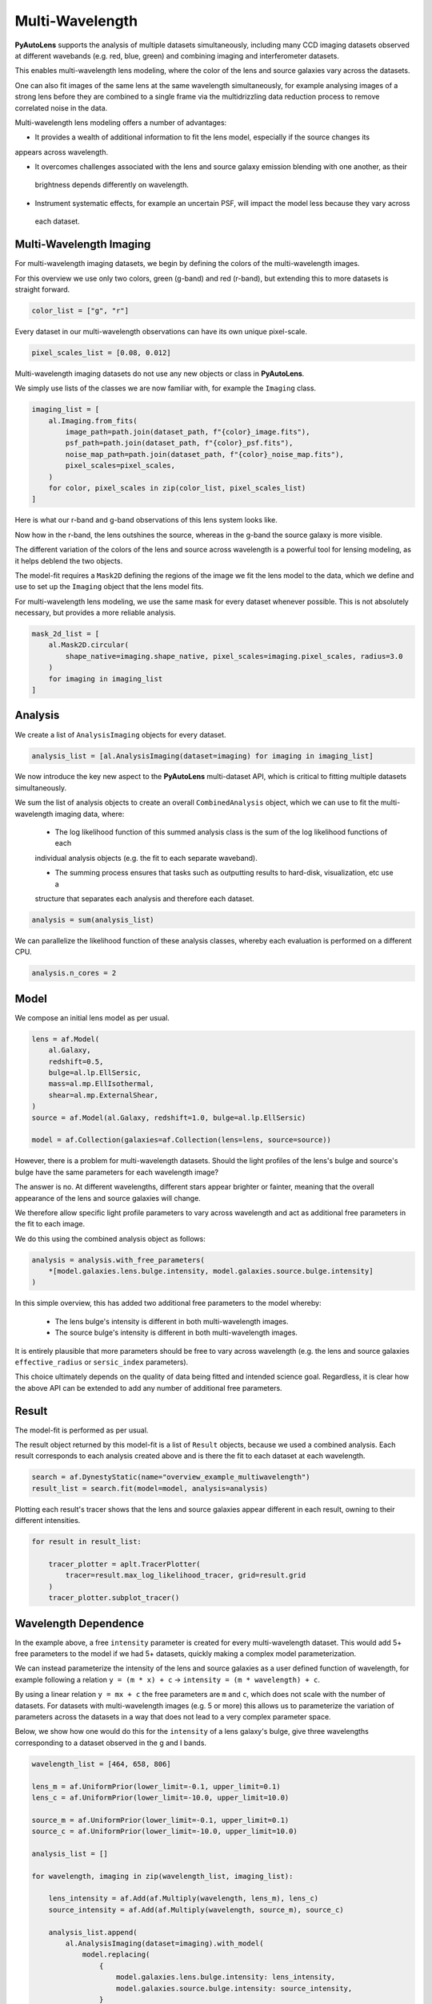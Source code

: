 .. _overview_7_mutli_wavelength:

Multi-Wavelength
================

**PyAutoLens** supports the analysis of multiple datasets simultaneously, including many CCD imaging datasets
observed at different wavebands (e.g. red, blue, green) and combining imaging and interferometer datasets.

This enables multi-wavelength lens modeling, where the color of the lens and source galaxies vary across the datasets.

One can also fit images of the same lens at the same wavelength simultaneously, for example analysing images of a
strong lens before they are combined to a single frame via the multidrizzling data reduction process to remove
correlated noise in the data.

Multi-wavelength lens modeling offers a number of advantages:

- It provides a wealth of additional information to fit the lens model, especially if the source changes its
appears across wavelength.

- It overcomes challenges associated with the lens and source galaxy emission blending with one another, as their
 brightness depends differently on wavelength.

- Instrument systematic effects, for example an uncertain PSF, will impact the model less because they vary across
 each dataset.

Multi-Wavelength Imaging
------------------------

For multi-wavelength imaging datasets, we begin by defining the colors of the multi-wavelength images.

For this overview we use only two colors, green (g-band) and red (r-band), but extending this to more datasets
is straight forward.

.. code-block:: bash

    color_list = ["g", "r"]

Every dataset in our multi-wavelength observations can have its own unique pixel-scale.

.. code-block:: bash

    pixel_scales_list = [0.08, 0.012]

Multi-wavelength imaging datasets do not use any new objects or class in **PyAutoLens**.

We simply use lists of the classes we are now familiar with, for example the ``Imaging`` class.

.. code-block:: bash

    imaging_list = [
        al.Imaging.from_fits(
            image_path=path.join(dataset_path, f"{color}_image.fits"),
            psf_path=path.join(dataset_path, f"{color}_psf.fits"),
            noise_map_path=path.join(dataset_path, f"{color}_noise_map.fits"),
            pixel_scales=pixel_scales,
        )
        for color, pixel_scales in zip(color_list, pixel_scales_list)
    ]

Here is what our r-band and g-band observations of this lens system looks like.

Now how in the r-band, the lens outshines the source, whereas in the g-band the source galaxy is more visible.

The different variation of the colors of the lens and source across wavelength is a powerful tool for lensing modeling,
as it helps deblend the two objects.

.. image:: https://raw.githubusercontent.com/Jammy2211/PyAutoLens/master/docs/overview/images/multiwavelength/r_image.png
  :width: 400
  :alt: Alternative text

.. image:: https://raw.githubusercontent.com/Jammy2211/PyAutoLens/master/docs/overview/images/multiwavelength/g_image.png
  :width: 400
  :alt: Alternative text

The model-fit requires a ``Mask2D`` defining the regions of the image we fit the lens model to the data, which we define
and use to set up the ``Imaging`` object that the lens model fits.

For multi-wavelength lens modeling, we use the same mask for every dataset whenever possible. This is not absolutely
necessary, but provides a more reliable analysis.

.. code-block:: bash

    mask_2d_list = [
        al.Mask2D.circular(
            shape_native=imaging.shape_native, pixel_scales=imaging.pixel_scales, radius=3.0
        )
        for imaging in imaging_list
    ]

Analysis
--------

We create a list of ``AnalysisImaging`` objects for every dataset.

.. code-block:: bash

    analysis_list = [al.AnalysisImaging(dataset=imaging) for imaging in imaging_list]

We now introduce the key new aspect to the **PyAutoLens** multi-dataset API, which is critical to fitting multiple
datasets simultaneously.

We sum the list of analysis objects to create an overall ``CombinedAnalysis`` object, which we can use to fit the
multi-wavelength imaging data, where:

 - The log likelihood function of this summed analysis class is the sum of the log likelihood functions of each
 individual analysis objects (e.g. the fit to each separate waveband).

 - The summing process ensures that tasks such as outputting results to hard-disk, visualization, etc use a
 structure that separates each analysis and therefore each dataset.

.. code-block:: bash

    analysis = sum(analysis_list)

We can parallelize the likelihood function of these analysis classes, whereby each evaluation is performed on a
different CPU.

.. code-block:: bash

    analysis.n_cores = 2


Model
-----

We compose an initial lens model as per usual.

.. code-block:: bash

    lens = af.Model(
        al.Galaxy,
        redshift=0.5,
        bulge=al.lp.EllSersic,
        mass=al.mp.EllIsothermal,
        shear=al.mp.ExternalShear,
    )
    source = af.Model(al.Galaxy, redshift=1.0, bulge=al.lp.EllSersic)

    model = af.Collection(galaxies=af.Collection(lens=lens, source=source))

However, there is a problem for multi-wavelength datasets. Should the light profiles of the lens's bulge and
source's bulge have the same parameters for each wavelength image?

The answer is no. At different wavelengths, different stars appear brighter or fainter, meaning that the overall
appearance of the lens and source galaxies will change.

We therefore allow specific light profile parameters to vary across wavelength and act as additional free
parameters in the fit to each image.

We do this using the combined analysis object as follows:

.. code-block:: bash

    analysis = analysis.with_free_parameters(
        *[model.galaxies.lens.bulge.intensity, model.galaxies.source.bulge.intensity]
    )

In this simple overview, this has added two additional free parameters to the model whereby:

 - The lens bulge's intensity is different in both multi-wavelength images.
 - The source bulge's intensity is different in both multi-wavelength images.

It is entirely plausible that more parameters should be free to vary across wavelength (e.g. the lens and source
galaxies ``effective_radius`` or ``sersic_index`` parameters).

This choice ultimately depends on the quality of data being fitted and intended science goal. Regardless, it is clear
how the above API can be extended to add any number of additional free parameters.

Result
------

The model-fit is performed as per usual.

The result object returned by this model-fit is a list of ``Result`` objects, because we used a combined analysis.
Each result corresponds to each analysis created above and is there the fit to each dataset at each wavelength.

.. code-block:: bash

    search = af.DynestyStatic(name="overview_example_multiwavelength")
    result_list = search.fit(model=model, analysis=analysis)

Plotting each result's tracer shows that the lens and source galaxies appear different in each result, owning to their
different intensities.

.. code-block:: bash

    for result in result_list:

        tracer_plotter = aplt.TracerPlotter(
            tracer=result.max_log_likelihood_tracer, grid=result.grid
        )
        tracer_plotter.subplot_tracer()

.. image:: https://raw.githubusercontent.com/Jammy2211/PyAutoLens/master/docs/overview/images/multiwavelength/r_tracer.png
  :width: 400
  :alt: Alternative text

.. image:: https://raw.githubusercontent.com/Jammy2211/PyAutoLens/master/docs/overview/images/multiwavelength/g_tracer.png
  :width: 400
  :alt: Alternative text

Wavelength Dependence
---------------------

In the example above, a free ``intensity`` parameter is created for every multi-wavelength dataset. This would add 5+
free parameters to the model if we had 5+ datasets, quickly making a complex model parameterization.

We can instead parameterize the intensity of the lens and source galaxies as a user defined function of
wavelength, for example following a relation ``y = (m * x) + c`` -> ``intensity = (m * wavelength) + c``.

By using a linear relation ``y = mx + c`` the free parameters are ``m`` and ``c``, which does not scale with the number
of datasets. For datasets with multi-wavelength images (e.g. 5 or more) this allows us to parameterize the variation
of parameters across the datasets in a way that does not lead to a very complex parameter space.

Below, we show how one would do this for the ``intensity`` of a lens galaxy's bulge, give three wavelengths corresponding
to a dataset observed in the g and I bands.

.. code-block:: bash

    wavelength_list = [464, 658, 806]

    lens_m = af.UniformPrior(lower_limit=-0.1, upper_limit=0.1)
    lens_c = af.UniformPrior(lower_limit=-10.0, upper_limit=10.0)

    source_m = af.UniformPrior(lower_limit=-0.1, upper_limit=0.1)
    source_c = af.UniformPrior(lower_limit=-10.0, upper_limit=10.0)

    analysis_list = []

    for wavelength, imaging in zip(wavelength_list, imaging_list):

        lens_intensity = af.Add(af.Multiply(wavelength, lens_m), lens_c)
        source_intensity = af.Add(af.Multiply(wavelength, source_m), source_c)

        analysis_list.append(
            al.AnalysisImaging(dataset=imaging).with_model(
                model.replacing(
                    {
                        model.galaxies.lens.bulge.intensity: lens_intensity,
                        model.galaxies.source.bulge.intensity: source_intensity,
                    }
                )
            )
        )


Same Wavelengths
----------------

The above API can fit multiple datasets which are observed at the same wavelength.

An example use case might be analysing undithered images (e.g. from HST) before they are combined via the
multidrizzing process, to remove correlated noise in the data.

The pointing of each observation, and therefore centering of each dataset, may vary in an unknown way. This
can be folded into the model and fitted for as follows.

TODO : add example

Interferometry and Imaging
--------------------------

The above API can combine modeling of imaging and interferometer datasets (see the ``autolens_workspace`` for examples
script showing this in full).

Below are mock strong lens images of a system observed at a green wavelength (g-band) and with an interferometer at
sub millimeter wavelengths.

A number of benefits are apparently if we combine the analysis of both datasets at both wavelengths:

 - The lens galaxy is invisible at sub-mm wavelengths, making it straight-forward to infer a lens mass model by
 fitting the source at submm wavelengths.

 - The source galaxy appears completely different in the g-band and at sub-millimeter wavelengths, providing a lot
 more information with which to constrain the lens galaxy mass model.

.. image:: https://raw.githubusercontent.com/Jammy2211/PyAutoLens/master/docs/overview/images/multiwavelength/dirty_image.png
  :width: 400
  :alt: Alternative text

.. image:: https://raw.githubusercontent.com/Jammy2211/PyAutoLens/master/docs/overview/images/multiwavelength/g_image.png
  :width: 400
  :alt: Alternative text